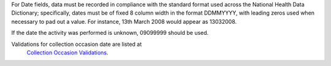 For Date fields, data must be recorded in compliance with the standard format
used across the National Health Data Dictionary; specifically, dates must be
of fixed 8 column width in the format DDMMYYYY, with leading zeros used when
necessary to pad out a value. For instance, 13th March 2008 would appear as
13032008.

If the date the activity was performed is unknown, 09099999 should be used.

Validations for collection occasion date are listed at
 `Collection Occasion Validations <https://docs.pmhc-mds.com/projects/data-specification/en/v4/validation-rules.html#collection-occasion>`_.
